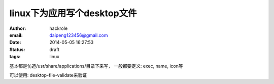 linux下为应用写个desktop文件
============================

:author: hackrole
:email: daipeng123456@gmail.com
:date: 2014-05-05 16:27:53
:status: draft
:tags: linux


基本都是仿造/usr/share/applications/目录下来写，
一般都要定义: exec, name, icon等

可以使用:
desktop-file-validate来验证
